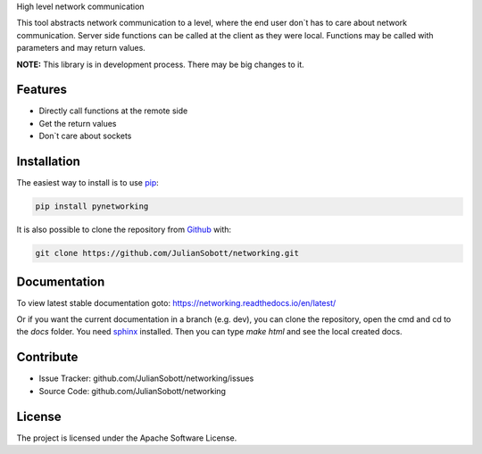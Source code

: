 High level network communication

This tool abstracts network communication to a level, where the end user don`t has to care about
network communication. Server side functions can be called at the client as they were local. Functions may be called
with parameters and may return values.

**NOTE:** This library is in development process. There may be big changes to it.

Features
--------
- Directly call functions at the remote side
- Get the return values
- Don`t care about sockets

.. _Installation:

Installation
------------

The easiest way to install is to use `pip <https://pip.pypa.io/en/stable/quickstart/>`_:

.. code-block:: console

   pip install pynetworking

It is also possible to clone the repository from `Github <https://github.com/JulianSobott/networking>`_ with:

.. code-block:: console

   git clone https://github.com/JulianSobott/networking.git

Documentation
--------------

To view latest stable documentation goto: https://networking.readthedocs.io/en/latest/

Or if you want the current documentation in a branch (e.g. dev), you can clone the repository,
open the cmd and cd to the `docs` folder. You need `sphinx  <http://www.sphinx-doc.org/en/master/>`_ installed. Then
you can type `make html` and see the local created docs.

Contribute
----------

- Issue Tracker: github.com/JulianSobott/networking/issues
- Source Code: github.com/JulianSobott/networking


License
-------

The project is licensed under the Apache Software License.

